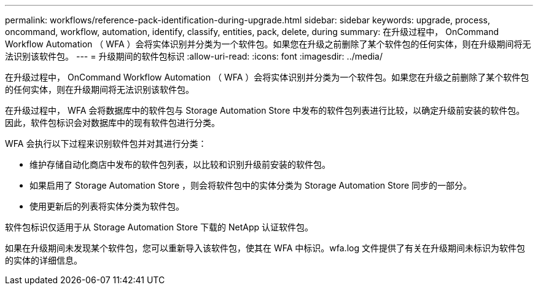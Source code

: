 ---
permalink: workflows/reference-pack-identification-during-upgrade.html 
sidebar: sidebar 
keywords: upgrade, process, oncommand, workflow, automation, identify, classify, entities, pack, delete, during 
summary: 在升级过程中， OnCommand Workflow Automation （ WFA ）会将实体识别并分类为一个软件包。如果您在升级之前删除了某个软件包的任何实体，则在升级期间将无法识别该软件包。 
---
= 升级期间的软件包标识
:allow-uri-read: 
:icons: font
:imagesdir: ../media/


[role="lead"]
在升级过程中， OnCommand Workflow Automation （ WFA ）会将实体识别并分类为一个软件包。如果您在升级之前删除了某个软件包的任何实体，则在升级期间将无法识别该软件包。

在升级过程中， WFA 会将数据库中的软件包与 Storage Automation Store 中发布的软件包列表进行比较，以确定升级前安装的软件包。因此，软件包标识会对数据库中的现有软件包进行分类。

WFA 会执行以下过程来识别软件包并对其进行分类：

* 维护存储自动化商店中发布的软件包列表，以比较和识别升级前安装的软件包。
* 如果启用了 Storage Automation Store ，则会将软件包中的实体分类为 Storage Automation Store 同步的一部分。
* 使用更新后的列表将实体分类为软件包。


软件包标识仅适用于从 Storage Automation Store 下载的 NetApp 认证软件包。

如果在升级期间未发现某个软件包，您可以重新导入该软件包，使其在 WFA 中标识。wfa.log 文件提供了有关在升级期间未标识为软件包的实体的详细信息。
